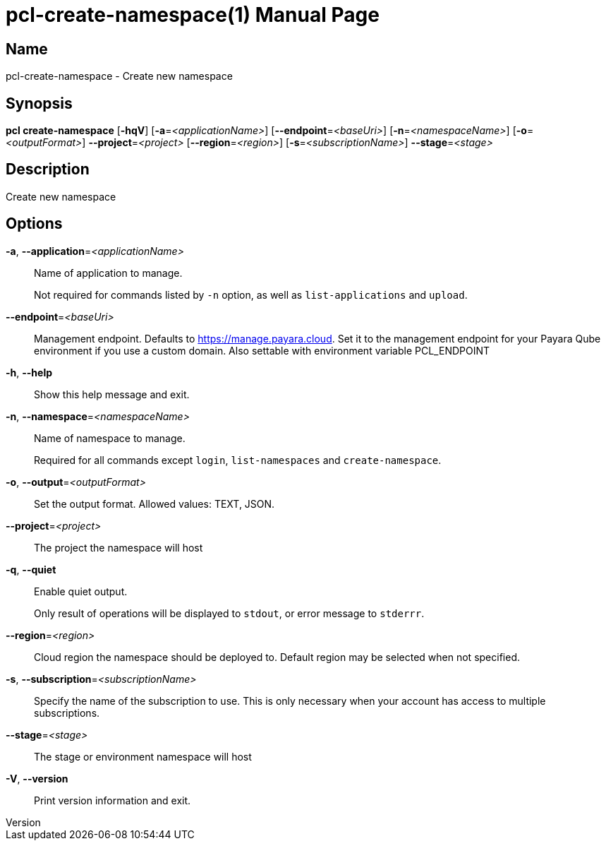 // tag::picocli-generated-full-manpage[]
// tag::picocli-generated-man-section-header[]
:doctype: manpage
:revnumber: 
:manmanual: Pcl Manual
:mansource: 
:man-linkstyle: pass:[blue R < >]
= pcl-create-namespace(1)

// end::picocli-generated-man-section-header[]

// tag::picocli-generated-man-section-name[]
== Name

pcl-create-namespace - Create new namespace

// end::picocli-generated-man-section-name[]

// tag::picocli-generated-man-section-synopsis[]
== Synopsis

*pcl create-namespace* [*-hqV*] [*-a*=_<applicationName>_] [*--endpoint*=_<baseUri>_]
                     [*-n*=_<namespaceName>_] [*-o*=_<outputFormat>_]
                     *--project*=_<project>_ [*--region*=_<region>_]
                     [*-s*=_<subscriptionName>_] *--stage*=_<stage>_

// end::picocli-generated-man-section-synopsis[]

// tag::picocli-generated-man-section-description[]
== Description

Create new namespace

// end::picocli-generated-man-section-description[]

// tag::picocli-generated-man-section-options[]
== Options

*-a*, *--application*=_<applicationName>_::
  Name of application to manage. 
+
Not required for commands listed by `-n` option, as well as `list-applications` and `upload`.

*--endpoint*=_<baseUri>_::
  Management endpoint. Defaults to https://manage.payara.cloud. Set it to the management endpoint for your Payara Qube environment if you use a custom domain. Also settable with environment variable PCL_ENDPOINT

*-h*, *--help*::
  Show this help message and exit.

*-n*, *--namespace*=_<namespaceName>_::
  Name of namespace to manage.
+
Required for all commands except `login`, `list-namespaces` and `create-namespace`.

*-o*, *--output*=_<outputFormat>_::
  Set the output format. Allowed values: TEXT, JSON.

*--project*=_<project>_::
  The project the namespace will host

*-q*, *--quiet*::
  Enable quiet output.
+
Only result of operations will be displayed to `stdout`, or error message to `stderrr`.

*--region*=_<region>_::
  Cloud region the namespace should be deployed to. Default region may be selected when not specified.

*-s*, *--subscription*=_<subscriptionName>_::
  Specify the name of the subscription to use. This is only necessary when your account has access to multiple subscriptions.

*--stage*=_<stage>_::
  The stage or environment namespace will host

*-V*, *--version*::
  Print version information and exit.

// end::picocli-generated-man-section-options[]

// tag::picocli-generated-man-section-arguments[]
// end::picocli-generated-man-section-arguments[]

// tag::picocli-generated-man-section-commands[]
// end::picocli-generated-man-section-commands[]

// tag::picocli-generated-man-section-exit-status[]
// end::picocli-generated-man-section-exit-status[]

// tag::picocli-generated-man-section-footer[]
// end::picocli-generated-man-section-footer[]

// end::picocli-generated-full-manpage[]
